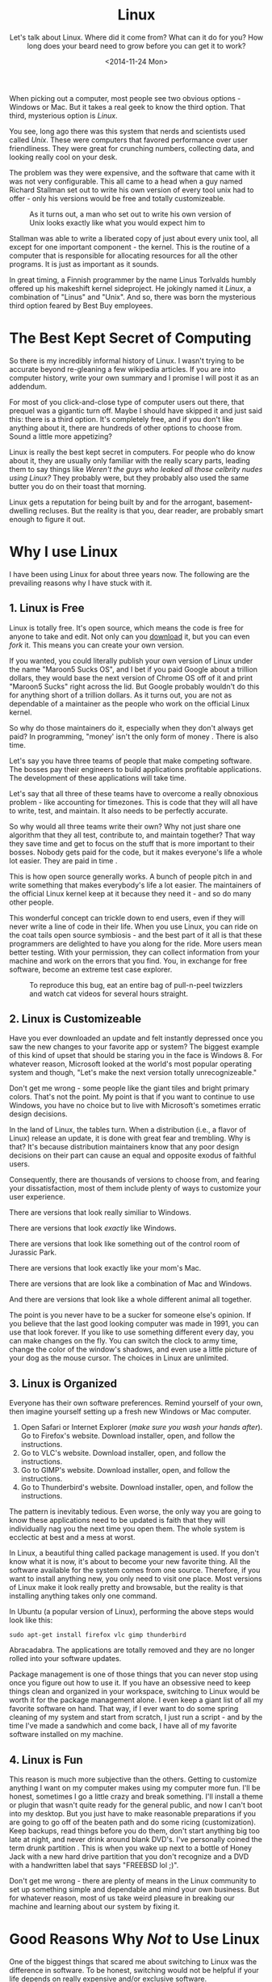#+TITLE: Linux
#+DATE: <2014-11-24 Mon>
#+SUBTITLE: Let's talk about Linux.  Where did it come from?  What can it do for you?  How long does your beard need to grow before you can get it to work?

When picking out a computer, most people see two obvious options -
Windows or Mac. But it takes a real geek to know the third
option. That third, mysterious option is /Linux/.

You see, long ago there was this system that nerds and scientists used
called /Unix/. These were computers that favored performance over user
friendliness. They were great for crunching numbers, collecting data,
and looking really cool on your desk.

The problem was they were expensive, and the software that came with
it was not very configurable. This all came to a head when a guy named
Richard Stallman set out to write his own version of every tool unix
had to offer - only his versions would be free and totally
customizeable.

#+CAPTION: As it turns out, a man who set out to write his own version of Unix looks exactly like what you would expect him to
[[file:images/rms.jpg]]

Stallman was able to write a liberated copy of just about every unix
tool, all except for one important component - the kernel. This is the
routine of a computer that is responsible for allocating resources for
all the other programs. It is just as important as it sounds.

In great timing, a Finnish programmer by the name Linus Torlvalds
humbly offered up his makeshift kernel sideproject. He jokingly named
it /Linux/, a combination of "Linus" and "Unix". And so, there was
born the mysterious third option feared by Best Buy employees.

* The Best Kept Secret of Computing

So there is my incredibly informal history of Linux. I wasn't trying
to be accurate beyond re-gleaning a few wikipedia articles. If you are
into computer history, write your own summary and I promise I will
post it as an addendum.

For most of you click-and-close type of computer users out there, that
prequel was a gigantic turn off. Maybe I should have skipped it and
just said this: there is a third option. It's completely free, and if
you don't like anything about it, there are hundreds of other options
to choose from. Sound a little more appetizing?

Linux is really the best kept secret in computers. For people who do
know about it, they are usually only familiar with the really scary
parts, leading them to say things like /Weren't the guys who leaked
all those celbrity nudes using Linux?/ They probably were, but they
probably also used the same butter you do on their toast that morning.

Linux gets a reputation for being built by and for the arrogant,
basement-dwelling recluses. But the reality is that you, dear reader,
are probably smart enough to figure it out.

* Why I use Linux

I have been using Linux for about three years now. The following are
the prevailing reasons why I have stuck with it.

** 1. Linux is Free

Linux is totally free. It's open source, which means the code is free
for anyone to take and edit. Not only can you [[https://www.kernel.org/][download]] it, but you can
even /fork/ it. This means you can create your own version.

If you wanted, you could literally publish your own version of Linux
under the name "Maroon5 Sucks OS", and I bet if you paid Google about
a trillion dollars, they would base the next version of Chrome OS off
of it and print "Maroon5 Sucks" right across the lid. But Google
probably wouldn't do this for anything short of a trillion dollars. As
it turns out, you are not as dependable of a maintainer as the people
who work on the official Linux kernel.

So why do those maintainers do it, especially when they don't always
get paid? In programming, "money' isn't the only form of money . There
is also time.

Let's say you have three teams of people that make competing
software. The bosses pay their engineers to build applications
profitable applications. The development of these applications will
take time.

Let's say that all three of these teams have to overcome a really
obnoxious problem - like accounting for timezones. This is code that
they will all have to write, test, and maintain. It also needs to be
perfectly accurate.

So why would all three teams write their own? Why not just share one
algorithm that they all test, contribute to, and maintain together?
That way they save time and get to focus on the stuff that is more
important to their bosses. Nobody gets paid for the code, but it makes
everyone's life a whole lot easier. They are paid in time .

This is how open source generally works. A bunch of people pitch in
and write something that makes everybody's life a lot easier. The
maintainers of the official Linux kernel keep at it because they need
it - and so do many other people.

This wonderful concept can trickle down to end users, even if they
will never write a line of code in their life. When you use Linux, you
can ride on the coat tails open source symbiosis - and the best part
of it all is that these programmers are delighted to have you along
for the ride. More users mean better testing. With your permission,
they can collect information from your machine and work on the errors
that you find. You, in exchange for free software, become an extreme
test case explorer.

#+CAPTION: To reproduce this bug, eat an entire bag of pull-n-peel twizzlers and watch cat videos for several hours straight.
[[file:images/catvideo.jpg]]

** 2. Linux is Customizeable

Have you ever downloaded an update and felt instantly depressed once
you saw the new changes to your favorite app or system? The biggest
example of this kind of upset that should be staring you in the face
is Windows 8. For whatever reason, Microsoft looked at the world's
most popular operating system and though, "Let's make the next version
totally unrecognizeable."

Don't get me wrong - some people like the giant tiles and bright
primary colors. That's not the point. My point is that if you want to
continue to use Windows, you have no choice but to live with
Microsoft's sometimes erratic design decisions.

In the land of Linux, the tables turn. When a distribution (i.e., a
flavor of Linux) release an update, it is done with great fear and
trembling. Why is that? It's because distribution maintainers know
that any poor design decisions on their part can cause an equal and
opposite exodus of faithful users.

Consequently, there are thousands of versions to choose from, and
fearing your dissatisfaction, most of them include plenty of ways to
customize your user experience.

There are versions that look really similiar to Windows.

[[file:images/mate.png]]

There are versions that look /exactly/ like Windows.

[[file:images/windowslookalike.jpg]]

There are versions that look like something out of the control room of
Jurassic Park.

[[file:images/next.png]]

There are versions that look exactly like your mom's Mac.

[[file:images/pearOS.png]]

There are versions that are look like a combination of Mac and
Windows.

[[file:images/kde.png]]

And there are versions that look like a whole different animal all
together.

[[file:images/ubuntu1204.png]]

The point is you never have to be a sucker for someone else's
opinion. If you believe that the last good looking computer was made
in 1991, you can use that look forever. If you like to use something
different every day, you can make changes on the fly. You can switch
the clock to army time, change the color of the window's shadows, and
even use a little picture of your dog as the mouse cursor. The choices
in Linux are unlimited.

** 3. Linux is Organized

Everyone has their own software preferences. Remind yourself of your
own, then imagine yourself setting up a fresh new Windows or Mac
computer.

1. Open Safari or Internet Explorer (/make sure you wash your hands
   after/). Go to Firefox's website. Download installer, open, and
   follow the instructions.
2. Go to VLC's website. Download installer, open, and follow the
   instructions.
3. Go to GIMP's website. Download installer, open, and follow the
   instructions.
4. Go to Thunderbird's website. Download installer, open, and follow
   the instructions.

The pattern is inevitably tedious. Even worse, the only way you are
going to know these applications need to be updated is faith that they
will individually nag you the next time you open them. The whole
system is ecclectic at best and a mess at worst.

In Linux, a beautiful thing called package management is used. If you
don't know what it is now, it's about to become your new favorite
thing. All the software available for the system comes from one
source. Therefore, if you want to install anything new, you only need
to visit one place. Most versions of Linux make it look really pretty
and browsable, but the reality is that installing anything takes only
one command.

In Ubuntu (a popular version of Linux), performing the above steps
would look like this:

#+BEGIN_EXAMPLE
sudo apt-get install firefox vlc gimp thunderbird
#+END_EXAMPLE

Abracadabra. The applications are totally removed and they are no
longer rolled into your software updates.

Package management is one of those things that you can never stop
using once you figure out how to use it. If you have an obsessive need
to keep things clean and organized in your workspace, switching to
Linux would be worth it for the package management alone. I even keep
a giant list of all my favorite software on hand. That way, if I ever
want to do some spring cleaning of my system and start from scratch, I
just run a script - and by the time I've made a sandwhich and come
back, I have all of my favorite software installed on my machine.

** 4. Linux is Fun

This reason is much more subjective than the others. Getting to
customize anything I want on my computer makes using my computer more
fun. I'll be honest, sometimes I go a little crazy and break
something. I'll install a theme or plugin that wasn't quite ready for
the general public, and now I can't boot into my desktop. But you just
have to make reasonable preparations if you are going to go off of the
beaten path and do some ricing (customization). Keep backups, read
things before you do them, don't start anything big too late at night,
and never drink around blank DVD's. I've personally coined the term
drunk partition . This is when you wake up next to a bottle of Honey
Jack with a new hard drive partition that you don't recognize and a
DVD with a handwritten label that says "FREEBSD lol ;)".

Don't get me wrong - there are plenty of means in the Linux community
to set up something simple and dependable and mind your own
business. But for whatever reason, most of us take weird pleasure in
breaking our machine and learning about our system by fixing it.

* Good Reasons Why /Not/ to Use Linux

One of the biggest things that scared me about switching to Linux was
the difference in software. To be honest, switching would not be
helpful if your life depends on really expensive and/or exclusive
software.

If you are a graphic designer and you pretty much spend all day in
Adobe Photoshop, keep using whatever you are using. There is no easy
way to use Photoshop in Linux.

However, if you just need something to resize pictures, turn a few of
your camera phone shots into artsy black and white expressions, or
shop a Hitler moustache onto your baby, [[http://www.gimp.org/][GIMP]] totally gets the job
done.

If you live your whole life out of iTunes and liken your Apple ID to
your social security number, stay on a Mac. It wouldn't really make
sense for you to switch.

However, if you just need something to roll through your big fat
folder of mp3s or play your home videos, there are tons of options for
media players in Linux.

If you know the Microsoft Office suite better than you know your
family and you are an absolute virtuoso in Microsoft excel, stick with
Windows. However, if you just need something to crank out essays and
make decent lab reports, [[http://www.libreoffice.org/][LibreOffice]] is a great replacement.

There is always the Google option too. Linux run Google Chrome like a
champ, so if you spend most of your time in Drive, Google Play,
YouTube, Gmail, and Hangouts, you will feel right at home.

One category of people that used to fall into this section was PC
gamers. But the tides are turning, reader. Last year, the popular
Gaming client Steam became available for Linux, and in only one year
more than 800 games have been produced for Linux. It still pales in
comparison to what's out for Windows, but Gabe Newell has clearly
outlined his intention to move the future of PC gaming to Linux.

#+BEGIN_HTML
<div class="embed-responsive embed-responsive-16by9"> <iframe
width="560" height="315" class="embed-responsive-item"
src="https://www.youtube.com/embed/rCGMiT0CQAI"> </iframe> </div>
#+END_HTML

Lastly, you shouldn't use Linux if you don't know how to search the
Internet for answers. Many Linux users would probably scream at me for
saying this, but there is no official help for Linux (that is, a
single Linux company you can call). Some people just need the comfort
of knowing they can call Microsoft and, after an hour of sitting on
hold, talk to someone who is paid by the people who make their
computer.

There's no official place to get help, but there are literally
thousands of places online where people want to help you for fun.

Once of my favorite places to get help has been the [[http://reddit.com/r/linux4noobs][Linux4Noobs]]
subreddit, which offers their help in anything - from general
questions to utter disaster recovery.

There is also the [[https://wiki.archlinux.org/][Arch Linux Wiki]], which serves as a freely edited
instruction manual. Though it is written for the Arch Linux
distribution, many Linux users consult it when they need something
technically detailed.

But above all, Google is your friend . Most errors in Linux can be
resolved by just pasting the error message into Google and reading the
first result. In my opinion, that beats the socks off of any official
customer support help line.

#+CAPTION: I don't know anyone who has ever been helped by clicking the 'check online' button.
[[file:images/internet-explorer-has-stopped-working.jpg]]

* How to Try Linux

Don't worry. In this section, we're not going to do anything
serious. I'm going to tell you how to try out Linux, but also assume
that you have massive issues with commitment. No one is commiting to
anything here.

Before I lay out my recommended ways of trying out Linux, I'd first
like to nip a particularly bad way in the butt. If you've looked into
this before, you have probably come across dual booting .

Dual booting is when you install two operating systems on one
computer. When you power of your computer, you select which system you
want to start.

Dual booting is a bad idea - especially if you are a beginner. I know
it seems like a reasonable transition into Linux, but you will just be
making it harder to use Linux and whatever was already on your
computer. I've tried just about everything, and have returned to tell
you that dual booting is not as fun as people make it
sound. Additionally, it just makes people's first impressions of Linux
worse than they could be.

Now that we have had a family chat about the dangers of dual booting ,
here is how you can try Linux (and keep your serious issues with
commitment in tact).

** 1. Use a Live CD

Computers can "boot off of" things other than themselves. I like to
think of it like putting your car up on a jack. You can temporarily
have your computer live off of a CD, SD card, or USB while it sets
your hard drive aside.

This is a great way to try Linux. You can create a CD, which will
almost always give you the option of just trying it out before you
install.

The hardest part about doing this is that you have to burn the CD
yourself. Here's how it will go:

1. Download a Linux image. This will be a file that ends in
   ".iso". Most of them are pretty big, so it may take a while. Here
   is a link to [[http://www.ubuntu.com/download/desktop][Ubuntu's]] download page.
2. Grab a blank CD or DVD. You are going to want to burn the iso to
   the disc. Both Mac and Windows usually have built in utilites to do
   this, but if you are not sure how, now would be a good time to
   prime your Google-Fu . Make sure you burn it as slowly as possible.
3. Insert the disc into your drive. Wait until it registers, then
   power down your computer. Once it is completely off, power it back
   on. If you have Windows, follow the instructions in your boot
   screen (it's usually one of the f keys) until you find a place
   where you can select the disc. If you are on a Mac, hold down the
   alt key and wait until the disc become available to select. Bear in
   mind, it's been a while since I have done this. The boot process
   may be different for each computer, but it's easy to find (even if
   this has to be your last call to geeksquad ever).
4. You should see the purple splash screen. Ubuntu will present you
   with two options - Install, or try it out. I think it's clear which
   you should pick.
5. Once you are done playing around in Ubuntu, power down, then power
   back on without doing anything. You should be back in your own
   system, where you can remove the disc and pretend none of this ever
   happened (unless you enjoyed it).

** 2. Virtualization

Virtualization is a need little trick. Without ever turning off your
computer, you can launch a tiny virtual computer in a window. Given,
it won't be as powerful, but it's a great way to try something out in
a truly isolated sandbox.

I like to use [[https://www.virtualbox.org/wiki/Downloads][VirtualBox]]. It's free, and pretty dependable. Download
the software and the ISO mentioned above and create a new virtual
machine. While setting up, you will load the ISO file into the virtual
dvd drive of your virtual machine. Once you are set up, you can play
and pause it like a VCR. All of the happenings of this dangerous Linux
experiment will be contained to a little window on your computer. Once
you are done, you can power it down and delete it.

** 3. An Old Computer

Get an old computer. Linux can run on pretty much anything, especially
a $50 craigslist laptop or your dad's old PC.

* In Conclusion

I hope now, reader, that you can rid yourself of the notion that Linux
is for super elite hackers. Truthyfully, Linux is for just about
anyone that knows how to operate a computer, doesn't mind learning
something new, and likes to pick their own colors. There are literally
[[http://distrowatch.com/][hundreds of thousands]] of distros to try. If you have some freetime,
pick up a pack of blank DVDs and take the first 25 that look
interesting to you. Now go have an adventure.
